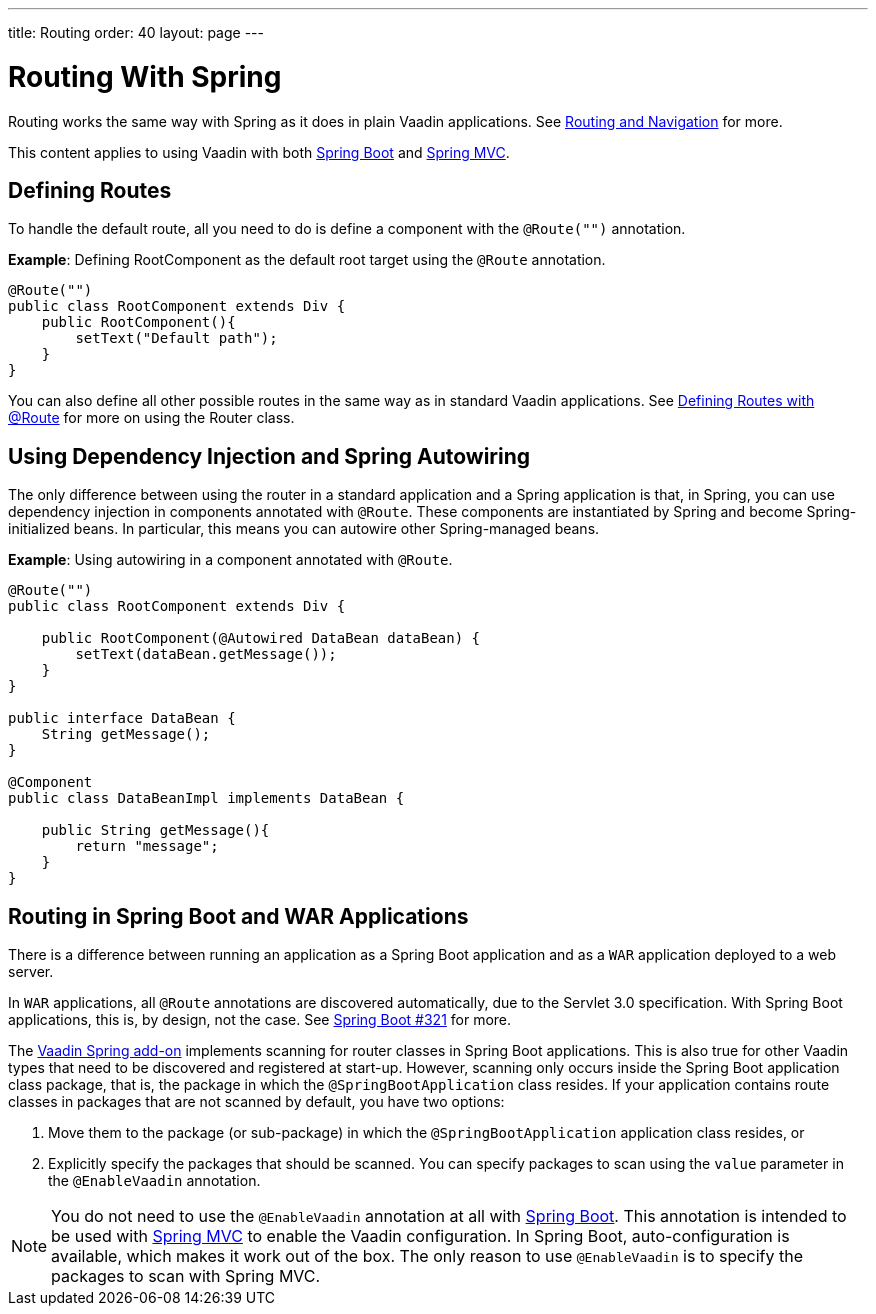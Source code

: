 ---
title: Routing
order: 40
layout: page
---

= Routing With Spring

Routing works the same way with Spring as it does in plain Vaadin applications.
See <<../../routing#,Routing and Navigation>> for more.

This content applies to using Vaadin with both <<spring-boot#,Spring Boot>> and <<spring-mvc#,Spring MVC>>.

== Defining Routes

To handle the default route, all you need to do is define a component with the `@Route("")` annotation.

*Example*: Defining [classname]#RootComponent# as the default root target using the `@Route` annotation.

[source,java]
----
@Route("")
public class RootComponent extends Div {
    public RootComponent(){
        setText("Default path");
    }
}
----

You can also define all other possible routes in the same way as in standard Vaadin applications.
See <<../../routing#,Defining Routes with @Route>> for more on using the [classname]#Router# class.

== Using Dependency Injection and Spring Autowiring

The only difference between using the router in a standard application and a Spring application is that, in Spring, you can use dependency injection in components annotated with `@Route`. These components are instantiated by Spring and become Spring-initialized beans.
In particular, this means you can autowire other Spring-managed beans.

*Example*: Using autowiring in a component annotated with `@Route`.


[source,java]
----
@Route("")
public class RootComponent extends Div {

    public RootComponent(@Autowired DataBean dataBean) {
        setText(dataBean.getMessage());
    }
}

public interface DataBean {
    String getMessage();
}

@Component
public class DataBeanImpl implements DataBean {

    public String getMessage(){
        return "message";
    }
}
----

== Routing in Spring Boot and WAR Applications

There is a difference between running an application as a Spring Boot application and as a `WAR` application deployed to a web server.

In `WAR` applications, all `@Route` annotations are discovered automatically, due to the Servlet 3.0 specification.
With Spring Boot applications, this is, by design, not the case.
See https://github.com/spring-projects/spring-boot/issues/321[Spring Boot #321] for more.

The https://vaadin.com/directory/component/vaadin-spring/overview[Vaadin Spring add-on] implements scanning for router classes in Spring Boot applications.
This is also true for other Vaadin types that need to be discovered and registered at start-up.
However, scanning only occurs inside the Spring Boot application class package, that is, the package in which the `@SpringBootApplication` class resides.
If your application contains route classes in packages that are not scanned by default, you have two options:

. Move them to the package (or sub-package) in which the `@SpringBootApplication` application class resides, or
. Explicitly specify the packages that should be scanned.
You can specify packages to scan using the `value` parameter in the `@EnableVaadin` annotation.

[NOTE]
You do not need to use the `@EnableVaadin` annotation at all with <<spring-boot#,Spring Boot>>.
This annotation is intended to be used with <<spring-mvc#,Spring MVC>> to enable the Vaadin configuration.
In Spring Boot, auto-configuration is available, which makes it work out of the box.
The only reason to use `@EnableVaadin` is to specify the packages to scan with Spring MVC.
